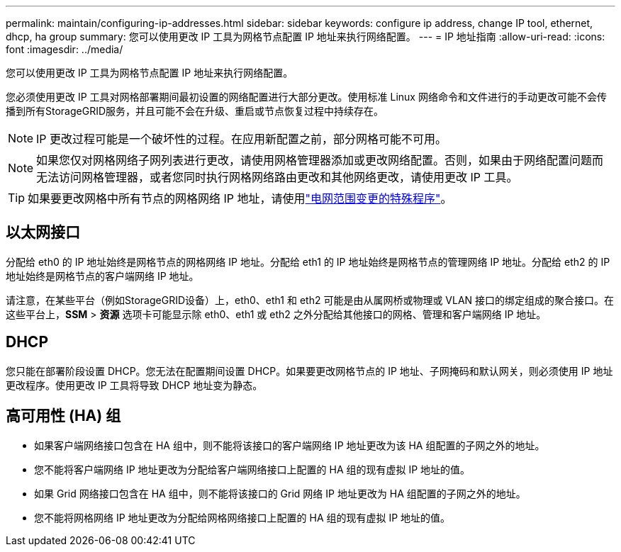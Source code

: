 ---
permalink: maintain/configuring-ip-addresses.html 
sidebar: sidebar 
keywords: configure ip address, change IP tool, ethernet, dhcp, ha group 
summary: 您可以使用更改 IP 工具为网格节点配置 IP 地址来执行网络配置。 
---
= IP 地址指南
:allow-uri-read: 
:icons: font
:imagesdir: ../media/


[role="lead"]
您可以使用更改 IP 工具为网格节点配置 IP 地址来执行网络配置。

您必须使用更改 IP 工具对网格部署期间最初设置的网络配置进行大部分更改。使用标准 Linux 网络命令和文件进行的手动更改可能不会传播到所有StorageGRID服务，并且可能不会在升级、重启或节点恢复过程中持续存在。


NOTE: IP 更改过程可能是一个破坏性的过程。在应用新配置之前，部分网格可能不可用。


NOTE: 如果您仅对网格网络子网列表进行更改，请使用网格管理器添加或更改网络配置。否则，如果由于网络配置问题而无法访问网格管理器，或者您同时执行网格网络路由更改和其他网络更改，请使用更改 IP 工具。


TIP: 如果要更改网格中所有节点的网格网络 IP 地址，请使用link:changing-ip-addresses-and-mtu-values-for-all-nodes-in-grid.html["电网范围变更的特殊程序"]。



== 以太网接口

分配给 eth0 的 IP 地址始终是网格节点的网格网络 IP 地址。分配给 eth1 的 IP 地址始终是网格节点的管理网络 IP 地址。分配给 eth2 的 IP 地址始终是网格节点的客户端网络 IP 地址。

请注意，在某些平台（例如StorageGRID设备）上，eth0、eth1 和 eth2 可能是由从属网桥或物理或 VLAN 接口的绑定组成的聚合接口。在这些平台上，*SSM* > *资源* 选项卡可能显示除 eth0、eth1 或 eth2 之外分配给其他接口的网格、管理和客户端网络 IP 地址。



== DHCP

您只能在部署阶段设置 DHCP。您无法在配置期间设置 DHCP。如果要更改网格节点的 IP 地址、子网掩码和默认网关，则必须使用 IP 地址更改程序。使用更改 IP 工具将导致 DHCP 地址变为静态。



== 高可用性 (HA) 组

* 如果客户端网络接口包含在 HA 组中，则不能将该接口的客户端网络 IP 地址更改为该 HA 组配置的子网之外的地址。
* 您不能将客户端网络 IP 地址更改为分配给客户端网络接口上配置的 HA 组的现有虚拟 IP 地址的值。
* 如果 Grid 网络接口包含在 HA 组中，则不能将该接口的 Grid 网络 IP 地址更改为 HA 组配置的子网之外的地址。
* 您不能将网格网络 IP 地址更改为分配给网格网络接口上配置的 HA 组的现有虚拟 IP 地址的值。

